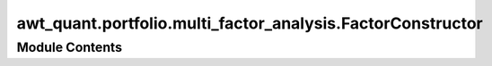 awt_quant.portfolio.multi_factor_analysis.FactorConstructor
===========================================================

.. py:module:: awt_quant.portfolio.multi_factor_analysis.FactorConstructor






Module Contents
---------------

.. py:class:: FactorConstructor(start_date, end_date)

   .. py:attribute:: start_date


   .. py:attribute:: end_date


   .. py:method:: calculate_HML(start_date, end_date)


   .. py:method:: calculate_SMB(start_date, end_date)


   .. py:method:: calculate_MKT(start_date, end_date)


   .. py:method:: calculate_momentum(start_date, end_date)


   .. py:method:: calculate_volatility(start_date, end_date)


   .. py:method:: get_all_factors()


.. py:data:: start_date
   :value: '2020-01-01'


